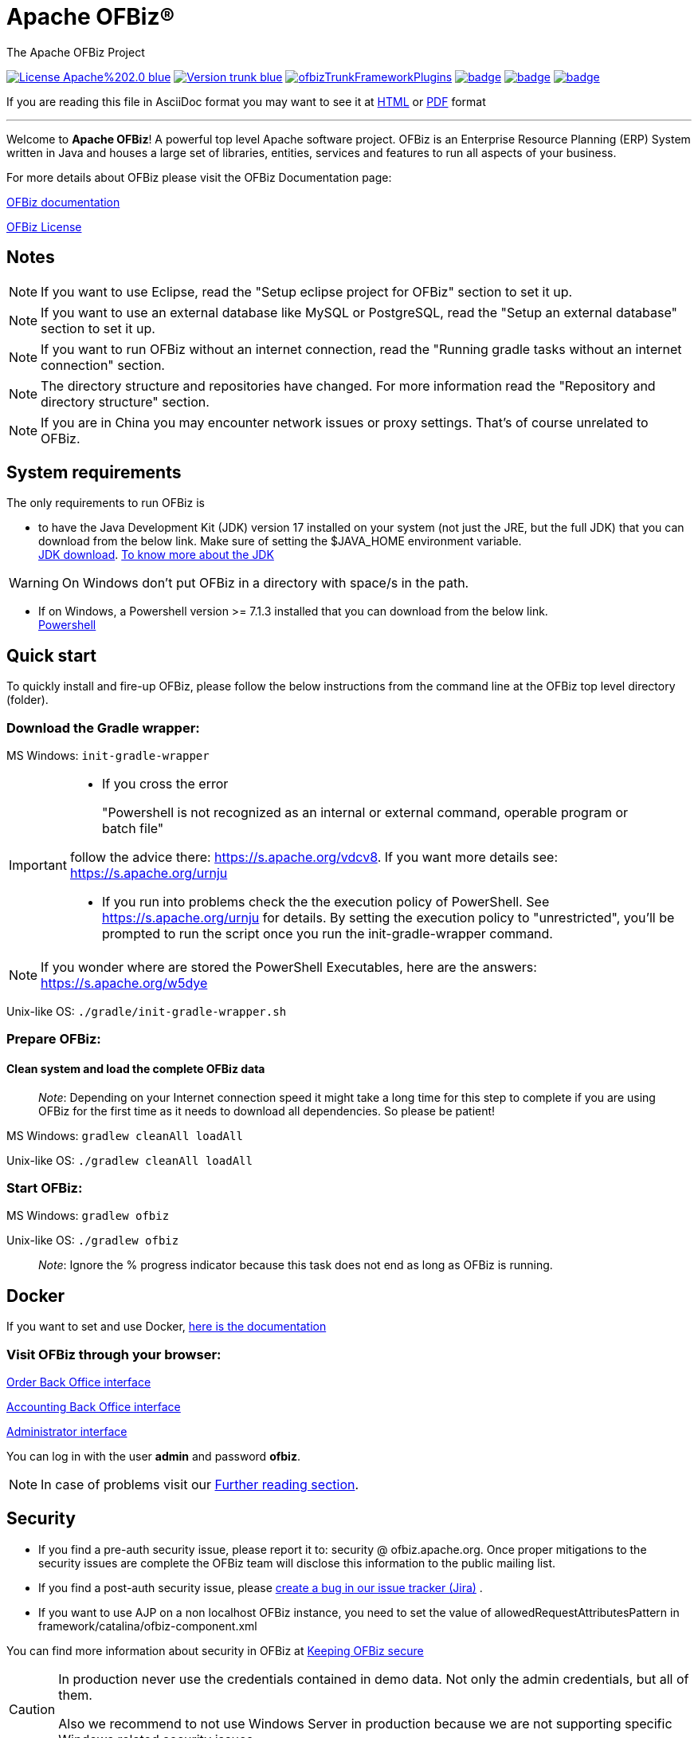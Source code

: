////
Licensed to the Apache Software Foundation (ASF) under one
or more contributor license agreements.  See the NOTICE file
distributed with this work for additional information
regarding copyright ownership.  The ASF licenses this file
to you under the Apache License, Version 2.0 (the
"License"); you may not use this file except in compliance
with the License.  You may obtain a copy of the License at

http://www.apache.org/licenses/LICENSE-2.0

Unless required by applicable law or agreed to in writing,
software distributed under the License is distributed on an
"AS IS" BASIS, WITHOUT WARRANTIES OR CONDITIONS OF ANY
KIND, either express or implied.  See the License for the
specific language governing permissions and limitations
under the License.
////
[[apache-ofbiz]]
= Apache OFBiz®
The Apache OFBiz Project

image:https://img.shields.io/badge/License-Apache%202.0-blue.svg[link=http://www.apache.org/licenses/LICENSE-2.0]
image:https://img.shields.io/badge/Version-trunk-blue.svg[link=https://github.com/apache/ofbiz-framework]
image:https://ci2.apache.org/badges/ofbizTrunkFrameworkPlugins.svg[link=https://ci2.apache.org/#/builders?tags=%2BofbizTrunkFrameworkPlugins]
image:https://github.com/apache/ofbiz-framework/actions/workflows/gradle.yaml/badge.svg?branch=trunk[link=https://github.com/apache/ofbiz-framework/actions/workflows/gradle.yaml]
image:https://qpkb254zxeu.montastic.io/badge[link=https://qpkb254zxeu.montastic.io]
image:https://api.securityscorecards.dev/projects/github.com/apache/ofbiz-framework/badge[link=https://securityscorecards.dev/viewer/?uri=github.com/apache/ofbiz-framework]
//image:https://github.com/apache/ofbiz-framework/actions/workflows/codeql-analysis.yml/badge.svg[link=https://github.com/apache/ofbiz-framework/actions/workflows/codeql-analysis.yml]


If you are reading this file in AsciiDoc format you may want to see it at
https://nightlies.apache.org/ofbiz/trunk/readme/html5/README.html[HTML]
or https://nightlies.apache.org/ofbiz/trunk/readme/pdf/README.pdf[PDF] format

---

Welcome to *Apache OFBiz*! A powerful top level Apache software project. OFBiz
is an Enterprise Resource Planning (ERP) System written in Java and houses a
large set of libraries, entities, services and features to run all aspects of
your business.

For more details about OFBiz please visit the OFBiz Documentation page:

http://ofbiz.apache.org/documentation.html[OFBiz documentation]

http://www.apache.org/licenses/LICENSE-2.0[OFBiz License]

== Notes
[NOTE]
====
If you want to use Eclipse, read the "Setup eclipse project for OFBiz"
section to set it up.
====

[NOTE]
====
If you want to use an external database like MySQL or PostgreSQL, read
the "Setup an external database" section to set it up.
====

[NOTE]
====
If you want to run OFBiz without an internet connection, read the
"Running gradle tasks without an internet connection" section.
====

[NOTE]
====
The directory structure and repositories have changed. For more
information read the "Repository and directory structure" section.
====
[NOTE]
====
If you are in China you may encounter network issues or proxy settings. That's of course unrelated to OFBiz.
====


[[system-requirements]]
== System requirements

The only requirements to run OFBiz is

* to have the Java Development Kit (JDK) version 17 installed on your system
(not just the JRE, but the full JDK) that you can download from the below link.
Make sure of setting the $JAVA_HOME environment variable. +
https://adoptopenjdk.net/[JDK download].
https://medium.com/@javachampions/java-is-still-free-2-0-0-6b9aa8d6d244[To know more about the JDK]

[WARNING]
==================
On Windows don't put OFBiz in a directory with space/s in the path.
==================

* If on Windows, a Powershell version >= 7.1.3 installed that you can download from the below link. +
https://github.com/PowerShell/PowerShell[Powershell]

[[quick-start]]
// tag::quickstart[]
== Quick start

To quickly install and fire-up OFBiz, please follow the below instructions from
the command line at the OFBiz top level directory (folder).

[[download-the-gradle-wrapper]]
=== Download the Gradle wrapper:

MS Windows: `init-gradle-wrapper`
[IMPORTANT]
====
* If you cross the error
[quote]
____
"Powershell is not recognized as an internal or external command, operable program or batch file"
____

follow the advice there: https://s.apache.org/vdcv8. If you want more details see: https://s.apache.org/urnju

* If you run into problems check the the execution policy of PowerShell. See https://s.apache.org/urnju for details.
By setting the execution policy to "unrestricted", you'll be prompted to run the script once you run the init-gradle-wrapper command.

====
[NOTE]
====
If you wonder where are stored the PowerShell Executables, here are the answers: https://s.apache.org/w5dye
====

Unix-like OS: `./gradle/init-gradle-wrapper.sh`


[[prepare-ofbiz]]
=== Prepare OFBiz:

==== Clean system and load the complete OFBiz data
_________________________________________________________________________________________________________________________________________________________________________________________________________________
_Note_: Depending on your Internet connection speed it might take a long time
for this step to complete if you are using OFBiz for the first time as it needs
to download all dependencies. So please be patient!
_________________________________________________________________________________________________________________________________________________________________________________________________________________

MS Windows: `gradlew cleanAll loadAll`

Unix-like OS: `./gradlew cleanAll loadAll`

[[start-ofbiz]]
=== Start OFBiz:

MS Windows: `gradlew ofbiz`

Unix-like OS: `./gradlew ofbiz`

___________________________________________________________________________________________________
_Note_: Ignore the % progress indicator because this task does not end as long
as OFBiz is running.
___________________________________________________________________________________________________


[[Docker]]
== Docker
If you want to set and use Docker, link:DOCKER.adoc[here is the documentation]


[[visit-ofbiz-through-your-browser]]
=== Visit OFBiz through your browser:

https://localhost:8443/ordermgr[Order Back Office interface]

https://localhost:8443/accounting[Accounting Back Office interface]

https://localhost:8443/webtools[Administrator interface]

You can log in with the user *admin* and password *ofbiz*.

// end::quickstart[]

[NOTE]
In case of problems visit our link:#further-reading[Further reading section].

[[security]]
== Security

* If you find a pre-auth security issue, please report it to: security @ ofbiz.apache.org.
Once proper mitigations to the security issues are complete the OFBiz team will
disclose this information to the public mailing list.
* If you find a post-auth security issue, please https://s.apache.org/dsj2p[create a bug in our issue tracker (Jira)] .

* If you want to use AJP on a non localhost OFBiz instance, you need to set the value of allowedRequestAttributesPattern
in framework/catalina/ofbiz-component.xml

You can find more information about security in OFBiz at
https://cwiki.apache.org/confluence/display/OFBIZ/Keeping+OFBiz+secure[Keeping OFBiz secure]

[CAUTION]
====
In production never use the credentials contained in demo data. Not only the admin credentials, but all of them.

Also we recommend to not use Windows Server in production because we are not supporting specific Windows related security issues.
====

[[build-system-syntax]]
== Build system syntax

All build tasks are executed using the *Gradle* build system which is embedded
in OFBiz. To execute build tasks go to OFBiz top-level directory (folder) and
execute tasks from there.

[[operating-system-syntax]]
=== Operating System Syntax

The syntax for tasks differ slightly between windows and Unix-like systems

* *Windows*: `gradlew <tasks-in-here>`
* *Unix-like*: `./gradlew <tasks-in-here>`

For the rest of this document, we will use the windows syntax, if you are on a
Unix-like system, you need to add the `./` to gradlew

[[types-of-tasks-in-gradle]]
=== Types of tasks in Gradle

There are two types of tasks designed for OFBiz in Gradle:

* *Standard tasks*: To execute general standard Gradle tasks
* *OFBiz server tasks*: To execute OFBiz startup commands. These tasks start
with one of the following words:
* *ofbiz* : standard server commands
* *ofbizBackground* ; server commands running in a background forked process

Tips:

* OFBiz *server commands* require *"quoting"* the commands. For example:
`gradlew "ofbiz --help"`
* Shortcuts to task names can be used by writing the first letter of every word
in a task name. However, you cannot use the shortcut form for OFBiz server
tasks. Example: `gradlew loadAdminUserLogin -PuserLoginId=myadmin` =
`gradlew lAUL -PuserLoginId=myadmin`
* Dependent tasks can be skipped with the -x switch. Example:
`gradlew build -x test` does not run the tests within the build.

[[example-standard-tasks]]
==== Example standard tasks

`gradlew build`

`gradlew cleanAll loadAll testIntegration`

[[example-ofbiz-server-tasks]]
==== Example OFBiz server tasks

`gradlew "ofbiz --help"`

`gradlew "ofbiz --test" --debug-jvm`

`gradlew "ofbizBackground --start --portoffset 10000"`

`gradlew "ofbiz --shutdown --portoffset 10000"`

`gradlew ofbiz` (default is --start)

[[example-mixed-tasks-standard-and-ofbiz-server]]
==== Example mixed tasks (standard and OFBiz server)

`gradlew cleanAll loadAll "ofbiz --start --portoffset 10000"`



[[quick-reference]]
== Quick reference

You can use the below common list of tasks as a quick reference for controlling
the system. This document uses the windows task syntax, if you are on a
Unix-like system, you need to add the `./` to gradlew i.e. `./gradlew`



[[help-tasks]]
=== Help tasks

[[list-ofbiz-server-commands]]
==== List OFBiz server commands

List all available commands to control the OFBiz server

`gradlew "ofbiz --help"`

[[list-build-tasks]]
==== List build tasks

List all available tasks from the build system

`gradlew tasks`

[[list-build-projects]]
==== List build projects

List all available projects in the build system

`gradlew projects`

[[gradle-build-system-help]]
==== Gradle build system help

Show usage and options for the Gradle build system

`gradlew --help`



[[server-command-tasks]]
=== Server command tasks

[[start-ofbiz-1]]
==== Start OFBiz

`gradlew "ofbiz --start"`

start is the default server task so this also works:

`gradlew ofbiz`

[[shutdown-ofbiz]]
==== Shutdown OFBiz

`gradlew "ofbiz --shutdown"`

[[get-ofbiz-status]]
==== Get OFBiz status

`gradlew "ofbiz --status"`

[[force-ofbiz-shutdown]]
==== Force OFBiz shutdown

Terminate all running OFBiz server instances by calling the appropriate
operating system kill command. Use this command to force OFBiz termination if
the --shutdown command does not work. Usually this is needed when in the middle
of data loading or testing in OFBiz.

Warning: Be careful in using this command as force termination might lead to inconsistent state / data

`gradlew terminateOfbiz`

[[start-ofbiz-in-remote-debug-mode]]
==== Start OFBiz in remote debug mode

Starts OFBiz in remote debug mode and waits for debugger or IDEs to connect on
port *5005*

`gradlew ofbiz --debug-jvm`

[[start-ofbiz-on-a-different-port]]
==== Start OFBiz on a different port

Start OFBiz of the network port offsetted by the range provided in the argument
to --portoffset

`gradlew "ofbiz --start --portoffset 10000"`

[[start-ofbiz-in-the-background]]
==== Start OFBiz in the background

Start OFBiz in the background by forking it to a new process and redirecting the
output to *runtime/logs/console.log*

`gradlew "ofbizBackground --start"`

OR

`gradlew ofbizBackground`

You can also offset the port, for example:

`gradlew "ofbizBackground --start --portoffset 10000"`

[[passing-jvm-runtime-options-to-ofbiz]]
==== Passing JVM runtime options to OFBiz

You can pass JVM runtime options by specifying the project property `-PjvmArgs`.

`gradlew ofbiz -PjvmArgs="-Xms1024M -Xmx2048M" -Dsome.parameter=hello`

If you do not specify `jvmArgs`, a default of `-Xms128M -Xmx1024M` is set.



[[data-loading-tasks]]
=== Data loading tasks

OFBiz contains the following data reader types:

* *seed*: OFBiz and External Seed Data - to be maintained along with source and
updated whenever a system deployment is updated
* *seed-initial*: OFBiz and External Seed Data - to be maintained along with
source like other seed data, but only loaded initially and not updated when a
system is updated except manually reviewing each line
* *demo*: OFBiz Only Demo Data
* *ext*: External General Data (custom)
* *ext-test*: External Test Data (custom)
* *ext-demo*: External Demo Data (custom)
* *tenant*: Data to load into the master tenants database "ofbiztenant". This
data is required to identify where a tenant's database is located. For more
information you can review the relevant
https://cwiki.apache.org/confluence/display/OFBIZ/Multitenancy+support[tenant
documentation]

Available options for the --load-data server command are the following:

* *readers=[name]*: only load data from certain readers separated by comma. e.g.
seed,seed-initial,ext
* *file=[path]*: load a single file from location or several files separated by
commas. e.g. /my/file/1,/my/file/2
* *dir=[path]*: load all data files found in directory
* *component=[name]*: only load data from a specific component. e.g. base
* *delegator=[name]*: use the defined delegator. Default is "default". If the
value passed is *"all-tenants"* then OFBiz will load the data for all defined
tenants in the system.
* *group=[name]*: override the entity group (org.apache.ofbiz). e.g.
com.example.something
* *timeout=[millis]*: timeout in milliseconds
* *create-pks*: create primary keys
* *drop-pks*: drop primary keys
* *create-constraints*: create indexes and foreign keys after loading
* *drop-constraints*: drop indexes and foreign keys before loading
* *create-fks*: create dummy (placeholder) foreign keys
* *maintain-txs*: maintain timestamps in data file
* *try-inserts*: use mostly inserts
* *repair-columns*: repair column sizes (default is true w/ drop-constraints)
* *continue-on-failure*: By default OFBiz will fail and stop if it is unable to
load any of the files it is attempting to load. By passing this property OFBiz
will ignore failures and continue loading all files

[[load-specific-ofbiz-data]]
==== Load specific OFBiz data

you can choose which data readers to pass in the following syntax:

`gradlew "ofbiz --load-data readers=<readers-here-comma-separated>"`

Example:

`gradlew "ofbiz --load-data readers=seed,seed-initial,ext,ext-demo"`

 Beware that copying this command in Microsoft Word will automatically transform
the double dash in en dashes (Unicode 0x2013: –) Other cases not related to Word
were also reported.So when this command does not work check that you are using
dash!

[[load-all-ofbiz-data]]
==== Load all OFBiz data

Loads all data sets; meant for initial loading of generic OFBiz data. Can be
applied for development, testing, demonstration, etc. purposes. Be aware that
executing this task can result in your data being overwritten in your database
of choice.

`gradlew loadAll` OR `gradlew "ofbiz --load-data"`

[CAUTION]
Use with caution in production environments.


[[load-seed-data]]
==== Load seed data

Load ONLY the seed data (not seed-initial, demo, ext* or anything else); meant
for use after an update of the code to reload the seed data as it is generally
maintained along with the code and needs to be in sync for operation

`gradlew "ofbiz --load-data readers=seed"`

[[load-ext-data]]
==== load ext data

Load seed, seed-initial and ext data; meant for manual/generic testing,
development, or going into production with a derived system based on stock OFBiz
where the ext data basically replaces the demo data

`gradlew "ofbiz --load-data readers=seed,seed-initial,ext"`

[[load-ext-test-data]]
==== load ext test data

Load seed, seed-initial, ext and ext-test data; meant for automated testing with
a derived system based on stock OFBiz

`gradlew "ofbiz --load-data readers=seed,seed-initial,ext,ext-test"`

[[load-data-from-an-entity-file]]
==== load data from an entity file

Load data from an XML file holding entity data.

`gradlew "ofbiz --load-data file=foo/bar/FileNameHere.xml"`

[[create-a-new-tenant]]
==== create a new tenant

Create a new tenant in your environment, create the delegator, load initial data
with admin-user and password (needs multitenant=Y in general.properties). The
following project parameters are passed:

* tenantId: mandatory
* tenantName: optional, default is value of tenantId
* domainName: optional, default is org.apache.ofbiz
* tenantReaders: optional, default value is seed,seed-initial,demo
* dbPlatform: optional, D(Derby), M(MySQL), O(Oracle), P(PostgreSQL) (default D)
* dbIp: optional, ip address of the database
* dbUser: optional, username of the database
* dbPassword: optional, password of the database

`gradlew createTenant -PtenantId=mytenant`

`gradlew createTenant -PtenantId=mytenant -PtenantName="My Name" -PdomainName=com.example -PtenantReaders=seed,seed-initial,ext -PdbPlatform=M -PdbIp=127.0.0.1 -PdbUser=mydbuser -PdbPassword=mydbpass`

If run successfully, the system creates a new tenant having:

* delegator: default#$\{tenandId} (e.g. default#mytenant)
* admin user: $\{tenantId}-admin (e.g. mytenant-admin)
* admin user password: ofbiz

[[load-data-for-a-specific-tenant]]
==== load data for a specific tenant

Load data for one specific tenant in a multitenant environment. Note that you
must set multitenant=Y in general.properties and the following project
parameters are passed:

* tenantId (mandatory)
* tenantReaders (optional)
* tenantComponent (optional)

`gradlew loadTenant -PtenantId=mytenant`

`gradlew loadTenant -PtenantId=mytenant -PtenantReaders=seed,seed-initial,demo -PtenantComponent=base`



[[testing-tasks]]
=== Testing tasks

// tag::testingtasks[]
[[execute-all-unit-tests]]
==== Execute all unit tests (no need access to the DB)

`gradlew test`

[[execute-all-integration-tests]]
==== Execute all integration tests (need access to the DB)

`gradlew testIntegration`

OR

`gradlew 'ofbiz --test'`

[[execute-integration-tests-with-a-different-log-level]]
==== Execute integration tests with a different log level

It is possible to start integration tests with a log level different from the
default one. The log levels allowed are listed below from most verbose to least
verbose:

* always
* verbose
* timing
* info
* important
* warning
* error
* fatal

`gradlew "ofbiz --test loglevel=fatal"`

[[execute-an-integration-test-case]]
==== Execute an integration test case

Run a test case, in this example the component is "entity" and the case name is
"entity-tests"

`gradlew "ofbiz --test component=entity --test suitename=entitytests --test case=entity-query-tests"`

[[execute-an-integration-test-case-in-debug-mode-with-verbose-log]]
==== Execute an integration test case in debug mode with verbose log

Listens on port *5005*

`gradlew "ofbiz --test component=entity --test loglevel=verbose" --debug-jvm`

[[execute-an-integration-test-suite]]
==== Execute an integration test suite

`gradlew "ofbiz --test component=entity --test suitename=entitytests"`

[[execute-an-integration-test-suite-in-debug-mode]]
==== Execute an integration test suite in debug mode

Listens on port *5005*

`gradlew "ofbiz --test component=entity --test suitename=entitytests" --debug-jvm`

[[execute-all-component-tests]]
==== Execute all component tests

`gradlew "ofbiz --test component=entity"`

[[execute-all-component-tests-in-debug-mode]]
==== Execute all component tests in debug mode

Listens on port *5005*

`gradlew "ofbiz --test component=entity" --debug-jvm`



// end::testingtasks[]


[[miscellaneous-tasks]]
=== Miscellaneous tasks

[[run-all-tests-on-a-clean-system]]
==== Run all tests on a clean system

`gradlew cleanAll loadAll testIntegration`

[[clean-all-generated-artifacts]]
==== Clean all generated artifacts

`gradlew cleanAll`

[[refresh-the-generated-artifacts]]
==== Refresh the generated artifacts

`gradlew clean build`

[[create-an-admin-user-account]]
==== Create an admin user account

Create an admin user with login name MyUserName and default password with value
"ofbiz". Upon first login OFBiz will request changing the default password

`gradlew loadAdminUserLogin -PuserLoginId=MyUserName`

[[compile-java-without-using-xlint-output]]
==== Compile Java without using Xlint output

By default Xlint prints output of all warnings detected by the compiler, if you
want to silence them

`gradlew -PXlint:none build`

[[run-owasp-tool-to-identify-dependency-vulnerabilities-cves]]
==== Run OWASP tool to identify dependency vulnerabilities (CVEs)

The below command activates a gradle plugin (OWASP) and Identifies and reports
known vulnerabilities (CVEs) in OFBiz library dependencies. The task takes time
to complete, and once done, a report will be generated in
$OFBIZ_HOME/build/reports/dependency-check-report.html

`gradlew -PenableOwasp dependencyCheckAnalyze`

[[setup-eclipse-project-for-ofbiz]]
==== Setup eclipse project for OFBiz

Setting up OFBiz on eclipse is done by simply running the below command and then
importing the project to eclipse. This command will generate the necessary
*.classpath* and *.project* files for eclipse and it will also make the source
code for external libraries available in eclipse (i.e. you can view source
through Ctrl + Click)

The first time you run this command it will take a long time to execute because
it will download source packages available for project dependencies.

`gradlew eclipse`

[[package-and-distribute-ofbiz]]
==== Package and distribute OFBiz

In order to deploy OFBiz on a target system and in particular in a production
environment without requiring the target system to download Gradle and OFBiz
dependencies from the internet, it is possible to generate an archive bundling
OFBiz with all the Jars it depends on as a `tar` archive

`gradlew distTar`

or as a `zip` archive.

`gradlew distZip`

Those archives are available in the `build/distributions` directory.  To run
OFBiz from those archive you must first unarchive them with `tar xf` or `unzip`
and then from that directory you can run either `bin/ofbiz` shell script or
`bin/ofbiz.bat` batch script with the appropriate ofbiz options.

[[ofbiz-plugin-system]]
== OFBiz plugin system

OFBiz provides an extension mechanism through plugins. Plugins are standard
OFBiz components that reside in the plugins directory. Plugins can be added
manually or fetched from a maven repository. The standard tasks for managing
plugins are listed below.

__________________________________________________________________________________
_Note_: OFBiz plugin versions follow http://semver.org/[Semantic Versioning
2.0.0]
__________________________________________________________________________________

[[pull-download-and-install-a-plugin-automatically]]
=== Pull (download and install) a plugin automatically

Download a plugin with all its dependencies (plugins) and install them
one-by-one starting with the dependencies and ending with the plugin itself.

`gradlew pullPlugin -PdependencyId="org.apache.ofbiz.plugin:myplugin:0.1.0"`

If the plugin resides in a custom maven repository (not jcenter or localhost)
then you can use specify the repository using below command:

`gradlew pullPlugin -PrepoUrl="http://www.example.com/custom-maven" -PdependencyId="org.apache.ofbiz.plugin:myplugin:0.1.0"`

If you need username and password to access the custom repository:

`gradlew pullPlugin -PrepoUrl="http://www.example.com/custom-maven" -PrepoUser=myuser -PrepoPassword=mypassword -PdependencyId="org.apache.ofbiz.plugin:myplugin:0.1.0"`

[[pull-an-official-plugin-from-source-control]]
=== Pull an official plugin from source control

Download an official plugin from source control and place it in the plugins directory.
It's able to handle branches switches

[IMPORTANT]
====
You need to use the last Git version, at least a 2.26 version
====


MS Windows: `pullPluginSource example` +
Unix-like OS: `./pullPluginSource.sh example`

[[pull-all-official-plugins-from-source-control]]
=== Pull all official plugins from source control

Download all officially supported plugins from source control and place them in /plugins.
It's able to handle branches switches

[CAUTION]
====
 This task deletes the /plugins directory and replaces it with the official plugins.
====

[IMPORTANT]
====
You need to use the last Git version, at least a 2.26 version
====

MS Windows: `pullAllPluginsSource` +
Unix-like OS: `./pullAllPluginsSource.sh`


[[install-a-plugin]]
=== Install a plugin

If you have a plugin called mycustomplugin and want to install it in OFBiz
follow the below instructions:

* Extract the plugin if it is compressed
* Place the extracted directory into /plugins
* Run the below command

`gradlew installPlugin -PpluginId=myplugin`

The above commands executes the task "install" in the plugin's build.gradle file
if it exists

[[uninstall-a-plugin]]
=== Uninstall a plugin

If you have an existing plugin called mycustomplugin and you wish to uninstall
run the below command

`gradlew uninstallPlugin -PpluginId=myplugin`

The above command executes the task "uninstall" in the plugin's build.gradle
file if it exists

[[remove-a-plugin]]
=== Remove a plugin

Calls *uninstallPlugin* on an existing plugin and then delete it from the
file-system

`gradlew removePlugin -PpluginId=myplugin`

[[create-a-new-plugin]]
=== Create a new plugin

Create a new plugin. The following project parameters are passed:

* pluginId: mandatory
* pluginResourceName: optional, default is the Capitalized value of pluginId
* webappName: optional, default is the value of pluginId
* basePermission: optional, default is the UPPERCASE value of pluginId

`gradlew createPlugin -PpluginId=myplugin`

`gradlew createPlugin -PpluginId=myplugin -PpluginResourceName=MyPlugin -PwebappName=mypluginweb -PbasePermission=MYSECURITY`

The above command creates a new plugin in /plugins/myplugin

[[push-a-plugin-to-a-repository]]
=== Push a plugin to a repository

This task publishes an OFBiz plugin into a maven package and then uploads it to
a maven repository. Currently, pushing is limited to localhost maven repository
(work in progress). To push a plugin the following parameters are passed:

* pluginId: mandatory
* groupId: optional, defaults to org.apache.ofbiz.plugin
* pluginVersion: optional, defaults to 0.1.0-SNAPSHOT
* pluginDescription: optional, defaults to "Publication of OFBiz plugin
$\{pluginId}"

`gradlew pushPlugin -PpluginId=myplugin`

`gradlew pushPlugin -PpluginId=mycompany -PpluginGroup=com.mycompany.ofbiz.plugin -PpluginVersion=1.2.3 -PpluginDescription="Introduce special functionality X"`

[[miscellaneous-documentation]]
== Miscellaneous Documentation

[[further-reading]]
=== Further reading

* https://cwiki.apache.org/confluence/display/OFBIZ/FAQ%2B-%2BTips%2B-%2BTricks%2B-%2BCookbook%2B-%2BHowTo#FAQ-Tips-Tricks-Cookbook-HowTo-Knownissues[Known
issues]

[[repository-and-directory-structure]]
=== Repository and directory structure

OFBiz is split into two repositories:

* *ofbiz-framework*: Contains the core framework and main applications in the
system like accounting, party, order, etc
* *ofbiz-plugins*: Renamed from "special-purpose" and contains optional
components that are officially supported by the community

Furthermore, the hot-deploy directory is removed as the plugins directory works
as a replacement for both "special-purpose" and "hot-deploy".

If you need to load the components in the plugins directory in a specific order
place a component-load.xml file in the plugins directory listing the order.

To check out a plugin from source control use the Windows or Unix-like *pullPluginSource* script.
To check out all plugins from source control use the
*pullAllPluginsSource* script. *Beware* this deletes a previously existing plugins
directory.

[[running-gradle-tasks-without-an-internet-connection]]
=== Running gradle tasks without an internet connection

OFBiz must run with an internet connection the *first time* it is prepared on
the system because it needs to download all the required dependencies.

After preparing OFBiz the first time correctly, it is possible to run OFBiz
without an internet connection by using the `--offline` command line switch
which tells Gradle to fetch its dependencies from the cache.

If any dependencies are missing from the cache and you pass `--offline` switch
then the build execution will fail.

[[setup-an-external-database-like-mysql-postgresql-etc]]
=== Setup an external database like MySQL, PostgreSQL, etc

To setup an external database instead of the default embedded Apache Derby, you
will need to follow the following instructions:

1.  Find the JDBC driver suitable for your database using one of the following
options:

* Search for the JDBC driver in https://bintray.com/bintray/jcenter[jcenter] and
place it in build.gradle dependencies e.g.
`runtime 'mysql:mysql-connector-java:8.0.30'`
+
OR
* Download the JDBC driver jar and place it in $OFBIZ_HOME/lib or the lib
sub-directory of any component

2.  Modify the entityengine.xml file located in
$OFBIZ_HOME/framework/entity/config to switch the default database to the one
you selected. For more details you can read the relevant section in the
https://cwiki.apache.org/confluence/display/OFBIZ/Apache+OFBiz+Technical+Production+Setup+Guide[technical
setup guide]

[[setup-gradle-tab-completion-on-unix-like-systems]]
=== Setup gradle tab-completion on Unix-like systems:

To get tab completion (auto complete gradle commands by pressing tab) you can
download the script from the below link and place it in the appropriate location
for your system.

https://edub.me/gradle-completion-bash[Gradle tab completion]

For example, on debian based systems, you can use the following command:

`sudo curl -L -s https://edub.me/gradle-completion-bash -o /etc/bash_completion.d/gradle-tab-completion.bash`

[[crypto-notice]]
== Crypto notice

This distribution includes cryptographic software. The country in which you
currently reside may have restrictions on the import, possession, use, and/or
re-export to another country, of encryption software. BEFORE using any
encryption software, please check your country's laws, regulations and policies
concerning the import, possession, or use, and re-export of encryption software,
to see if this is permitted. See http://www.wassenaar.org/ for more information.

The U.S. Government Department of Commerce, Bureau of Industry and Security
(BIS), has classified this software as Export Commodity Control Number (ECCN)
5D002.C.1, which includes information security software using or performing
cryptographic functions with asymmetric algorithms. The form and manner of this
Apache Software Foundation distribution makes it eligible for export under the
License Exception ENC Technology Software Unrestricted (TSU) exception (see the
BIS Export Administration Regulations, Section 740.13) for both object code and
source code.

The following provides more details on the included cryptographic software:

* Various classes in OFBiz, including DesCrypt, HashCrypt, and BlowFishCrypt use
libraries from the Sun Java JDK API including java.security.* and javax.crypto.*
(the JCE, Java Cryptography Extensions API)
* Other classes such as HttpClient and various related ones use the JSSE (Java
Secure Sockets Extension) API
